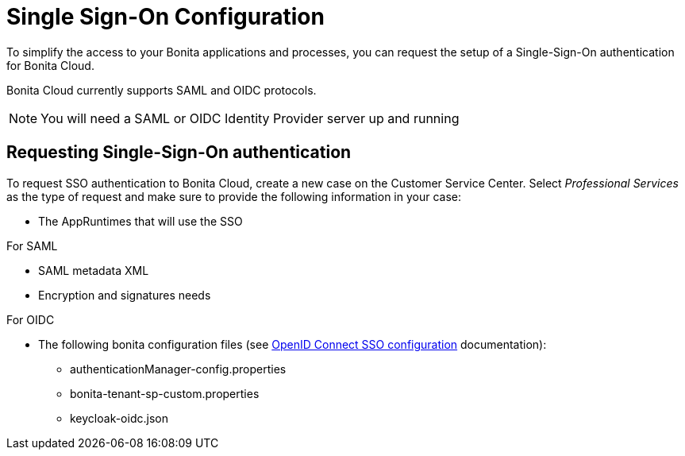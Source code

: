 = Single Sign-On Configuration
:description: This page explains how to configure Single Sign-On.
:page-aliases: ROOT:SSOConfiguration.adoc

To simplify the access to your Bonita applications and processes, you can request the setup of a Single-Sign-On authentication for Bonita Cloud.

Bonita Cloud currently supports SAML and OIDC protocols.

NOTE: You will need a SAML or OIDC Identity Provider server up and running


== Requesting Single-Sign-On authentication

To request SSO authentication to Bonita Cloud, create a new case on the Customer Service Center. Select _Professional Services_ as the type of request and make sure to provide the following information in your case:

* The AppRuntimes that will use the SSO

For SAML

* SAML metadata XML
* Encryption and signatures needs

For OIDC

* The following bonita configuration files (see xref:{bonitaDocVersion}@bonita:identity:single-sign-on-with-oidc.adoc[OpenID Connect SSO configuration] documentation):
** authenticationManager-config.properties
** bonita-tenant-sp-custom.properties
** keycloak-oidc.json
